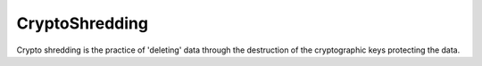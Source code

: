 
===============
CryptoShredding
===============

Crypto shredding is the practice of 'deleting' data through the destruction of the cryptographic keys protecting the data. 